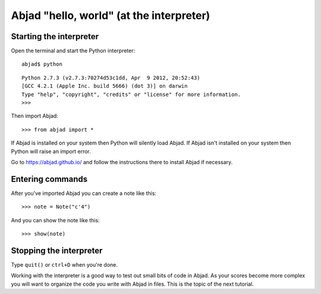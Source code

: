 Abjad "hello, world" (at the interpreter)
=========================================

Starting the interpreter
------------------------

Open the terminal and start the Python interpreter:

::

    abjad$ python

::

    Python 2.7.3 (v2.7.3:70274d53c1dd, Apr  9 2012, 20:52:43)
    [GCC 4.2.1 (Apple Inc. build 5666) (dot 3)] on darwin
    Type "help", "copyright", "credits" or "license" for more information.
    >>>

Then import Abjad:

::

    >>> from abjad import *

If Abjad is installed on your system then Python will silently load Abjad.
If Abjad isn't installed on your system then Python will raise
an import error.

Go to https://abjad.github.io/ and follow the instructions there
to install Abjad if necessary.

Entering commands
-----------------

After you've imported Abjad you can create a note like this:

::

    >>> note = Note("c'4")

And you can show the note like this:

::

    >>> show(note)

Stopping the interpreter
------------------------

Type ``quit()`` or ``ctrl+D`` when you're done.

Working with the interpreter is a good way to test out small bits of code in
Abjad. As your scores become more complex you will want to organize the code
you write with Abjad in files. This is the topic of the next tutorial.
